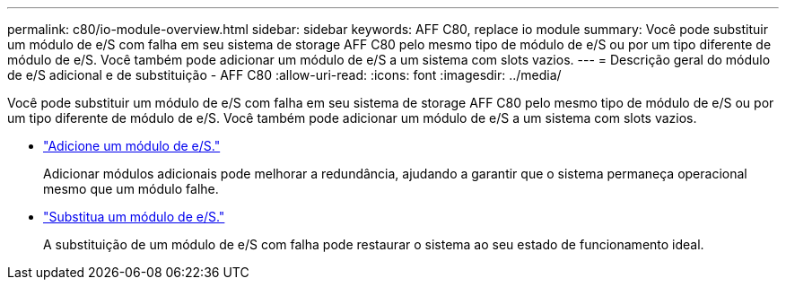 ---
permalink: c80/io-module-overview.html 
sidebar: sidebar 
keywords: AFF C80, replace io module 
summary: Você pode substituir um módulo de e/S com falha em seu sistema de storage AFF C80 pelo mesmo tipo de módulo de e/S ou por um tipo diferente de módulo de e/S. Você também pode adicionar um módulo de e/S a um sistema com slots vazios. 
---
= Descrição geral do módulo de e/S adicional e de substituição - AFF C80
:allow-uri-read: 
:icons: font
:imagesdir: ../media/


[role="lead"]
Você pode substituir um módulo de e/S com falha em seu sistema de storage AFF C80 pelo mesmo tipo de módulo de e/S ou por um tipo diferente de módulo de e/S. Você também pode adicionar um módulo de e/S a um sistema com slots vazios.

* link:io-module-add.html["Adicione um módulo de e/S."]
+
Adicionar módulos adicionais pode melhorar a redundância, ajudando a garantir que o sistema permaneça operacional mesmo que um módulo falhe.

* link:io-module-replace.html["Substitua um módulo de e/S."]
+
A substituição de um módulo de e/S com falha pode restaurar o sistema ao seu estado de funcionamento ideal.


